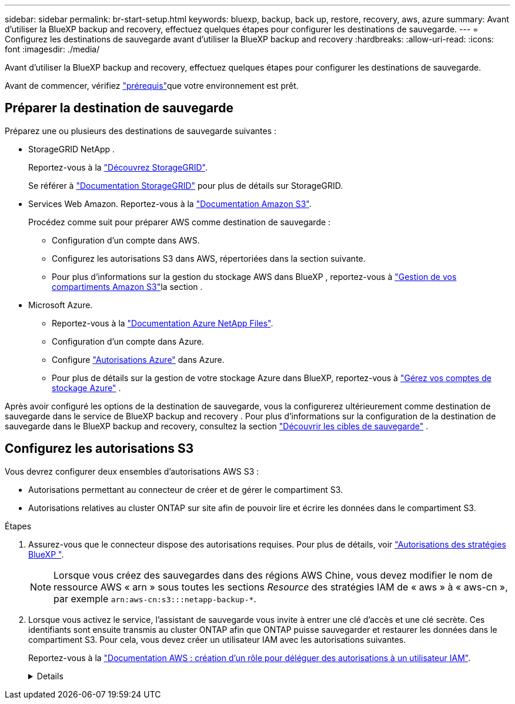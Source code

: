 ---
sidebar: sidebar 
permalink: br-start-setup.html 
keywords: bluexp, backup, back up, restore, recovery, aws, azure 
summary: Avant d’utiliser la BlueXP backup and recovery, effectuez quelques étapes pour configurer les destinations de sauvegarde. 
---
= Configurez les destinations de sauvegarde avant d'utiliser la BlueXP backup and recovery
:hardbreaks:
:allow-uri-read: 
:icons: font
:imagesdir: ./media/


[role="lead"]
Avant d’utiliser la BlueXP backup and recovery, effectuez quelques étapes pour configurer les destinations de sauvegarde.

Avant de commencer, vérifiez link:concept-start-prereq.html["prérequis"]que votre environnement est prêt.



== Préparer la destination de sauvegarde

Préparez une ou plusieurs des destinations de sauvegarde suivantes :

* StorageGRID NetApp .
+
Reportez-vous à la https://docs.netapp.com/us-en/bluexp-storagegrid/task-discover-storagegrid.html["Découvrez StorageGRID"^].

+
Se référer à https://docs.netapp.com/us-en/storagegrid/index.html["Documentation StorageGRID"^] pour plus de détails sur StorageGRID.

* Services Web Amazon. Reportez-vous à la https://docs.netapp.com/us-en/bluexp-s3-storage/index.html["Documentation Amazon S3"^].
+
Procédez comme suit pour préparer AWS comme destination de sauvegarde :

+
** Configuration d'un compte dans AWS.
** Configurez les autorisations S3 dans AWS, répertoriées dans la section suivante.
** Pour plus d'informations sur la gestion du stockage AWS dans BlueXP , reportez-vous à https://docs.netapp.com/us-en/bluexp-setup-admin/task-viewing-amazon-s3.html["Gestion de vos compartiments Amazon S3"^]la section .




* Microsoft Azure.
+
** Reportez-vous à la https://docs.netapp.com/us-en/bluexp-azure-netapp-files/index.html["Documentation Azure NetApp Files"^].
** Configuration d'un compte dans Azure.
** Configure  https://docs.netapp.com/us-en/bluexp-setup-admin/reference-permissions.html["Autorisations Azure"^] dans Azure.
** Pour plus de détails sur la gestion de votre stockage Azure dans BlueXP, reportez-vous à  https://docs.netapp.com/us-en/bluexp-blob-storage/task-view-azure-blob-storage.html["Gérez vos comptes de stockage Azure"^] .




Après avoir configuré les options de la destination de sauvegarde, vous la configurerez ultérieurement comme destination de sauvegarde dans le service de BlueXP backup and recovery . Pour plus d'informations sur la configuration de la destination de sauvegarde dans le BlueXP backup and recovery, consultez la section link:br-start-discover-backup-targets.html["Découvrir les cibles de sauvegarde"] .



== Configurez les autorisations S3

Vous devrez configurer deux ensembles d’autorisations AWS S3 :

* Autorisations permettant au connecteur de créer et de gérer le compartiment S3.
* Autorisations relatives au cluster ONTAP sur site afin de pouvoir lire et écrire les données dans le compartiment S3.


.Étapes
. Assurez-vous que le connecteur dispose des autorisations requises. Pour plus de détails, voir https://docs.netapp.com/us-en/bluexp-setup-admin/reference-permissions-aws.html["Autorisations des stratégies BlueXP "].
+

NOTE: Lorsque vous créez des sauvegardes dans des régions AWS Chine, vous devez modifier le nom de ressource AWS « arn » sous toutes les sections _Resource_ des stratégies IAM de « aws » à « aws-cn », par exemple `arn:aws-cn:s3:::netapp-backup-*`.

. Lorsque vous activez le service, l'assistant de sauvegarde vous invite à entrer une clé d'accès et une clé secrète. Ces identifiants sont ensuite transmis au cluster ONTAP afin que ONTAP puisse sauvegarder et restaurer les données dans le compartiment S3. Pour cela, vous devez créer un utilisateur IAM avec les autorisations suivantes.
+
Reportez-vous à la https://docs.aws.amazon.com/IAM/latest/UserGuide/id_roles_create_for-user.html["Documentation AWS : création d'un rôle pour déléguer des autorisations à un utilisateur IAM"^].

+
[%collapsible]
====
[source, json]
----
{
    "Version": "2012-10-17",
     "Statement": [
        {
           "Action": [
                "s3:GetObject",
                "s3:PutObject",
                "s3:DeleteObject",
                "s3:ListBucket",
                "s3:ListAllMyBuckets",
                "s3:GetBucketLocation",
                "s3:PutEncryptionConfiguration"
            ],
            "Resource": "arn:aws:s3:::netapp-backup-*",
            "Effect": "Allow",
            "Sid": "backupPolicy"
        },
        {
            "Action": [
                "s3:ListBucket",
                "s3:GetBucketLocation"
            ],
            "Resource": "arn:aws:s3:::netapp-backup*",
            "Effect": "Allow"
        },
        {
            "Action": [
                "s3:GetObject",
                "s3:PutObject",
                "s3:DeleteObject",
                "s3:ListAllMyBuckets",
                "s3:PutObjectTagging",
                "s3:GetObjectTagging",
                "s3:RestoreObject",
                "s3:GetBucketObjectLockConfiguration",
                "s3:GetObjectRetention",
                "s3:PutBucketObjectLockConfiguration",
                "s3:PutObjectRetention"
            ],
            "Resource": "arn:aws:s3:::netapp-backup*/*",
            "Effect": "Allow"
        }
    ]
}
----
====

